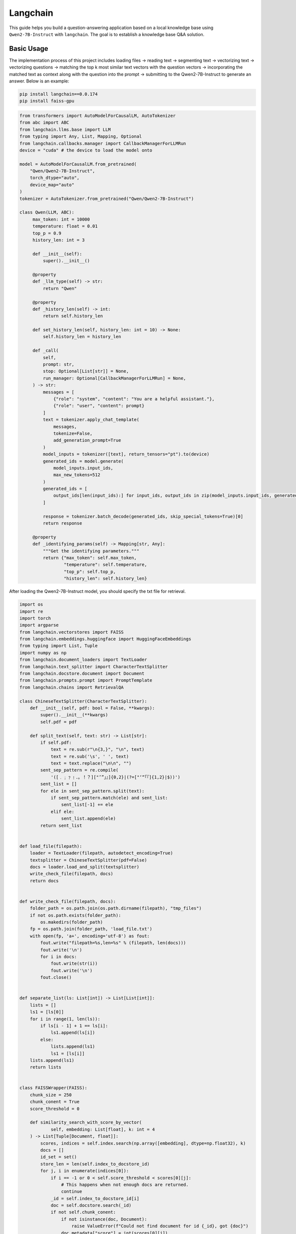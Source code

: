Langchain
==========================

This guide helps you build a question-answering application based 
on a local knowledge base using ``Qwen2-7B-Instruct`` with ``langchain``.
The goal is to establish a knowledge base Q&A solution.

Basic Usage
-----------

The implementation process of this project includes 
loading files -> reading text -> segmenting text -> vectorizing text -> vectorizing questions 
-> matching the top k most similar text vectors with the question vectors -> 
incorporating the matched text as context along with the question into the prompt -> 
submitting to the Qwen2-7B-Instruct to generate an answer.
Below is an example:

.. code:: bash

   pip install langchain==0.0.174
   pip install faiss-gpu

.. code:: python

   from transformers import AutoModelForCausalLM, AutoTokenizer
   from abc import ABC
   from langchain.llms.base import LLM
   from typing import Any, List, Mapping, Optional
   from langchain.callbacks.manager import CallbackManagerForLLMRun
   device = "cuda" # the device to load the model onto

   model = AutoModelForCausalLM.from_pretrained(
       "Qwen/Qwen2-7B-Instruct",
       torch_dtype="auto",
       device_map="auto"
   )
   tokenizer = AutoTokenizer.from_pretrained("Qwen/Qwen2-7B-Instruct")

   class Qwen(LLM, ABC):
        max_token: int = 10000
        temperature: float = 0.01
        top_p = 0.9
        history_len: int = 3

        def __init__(self):
            super().__init__()

        @property
        def _llm_type(self) -> str:
            return "Qwen"

        @property
        def _history_len(self) -> int:
            return self.history_len

        def set_history_len(self, history_len: int = 10) -> None:
            self.history_len = history_len

        def _call(
            self,
            prompt: str,
            stop: Optional[List[str]] = None,
            run_manager: Optional[CallbackManagerForLLMRun] = None,
        ) -> str:
            messages = [
                {"role": "system", "content": "You are a helpful assistant."},
                {"role": "user", "content": prompt}
            ]
            text = tokenizer.apply_chat_template(
                messages,
                tokenize=False,
                add_generation_prompt=True
            )
            model_inputs = tokenizer([text], return_tensors="pt").to(device)
            generated_ids = model.generate(
                model_inputs.input_ids,
                max_new_tokens=512
            )
            generated_ids = [
                output_ids[len(input_ids):] for input_ids, output_ids in zip(model_inputs.input_ids, generated_ids)
            ]

            response = tokenizer.batch_decode(generated_ids, skip_special_tokens=True)[0]
            return response
        
        @property
        def _identifying_params(self) -> Mapping[str, Any]:
            """Get the identifying parameters."""
            return {"max_token": self.max_token,
                    "temperature": self.temperature,
                    "top_p": self.top_p,
                    "history_len": self.history_len}

After loading the Qwen2-7B-Instruct model, you should specify the txt file 
for retrieval.

.. code:: python

    import os
    import re
    import torch
    import argparse
    from langchain.vectorstores import FAISS
    from langchain.embeddings.huggingface import HuggingFaceEmbeddings
    from typing import List, Tuple
    import numpy as np
    from langchain.document_loaders import TextLoader
    from langchain.text_splitter import CharacterTextSplitter
    from langchain.docstore.document import Document
    from langchain.prompts.prompt import PromptTemplate
    from langchain.chains import RetrievalQA
    
    class ChineseTextSplitter(CharacterTextSplitter):
        def __init__(self, pdf: bool = False, **kwargs):
            super().__init__(**kwargs)
            self.pdf = pdf

        def split_text(self, text: str) -> List[str]:
            if self.pdf:
                text = re.sub(r"\n{3,}", "\n", text)
                text = re.sub('\s', ' ', text)
                text = text.replace("\n\n", "")
            sent_sep_pattern = re.compile(
                '([﹒﹔﹖﹗．。！？]["’”」』]{0,2}|(?=["‘“「『]{1,2}|$))') 
            sent_list = []
            for ele in sent_sep_pattern.split(text):
                if sent_sep_pattern.match(ele) and sent_list:
                    sent_list[-1] += ele
                elif ele:
                    sent_list.append(ele)
            return sent_list


    def load_file(filepath):
        loader = TextLoader(filepath, autodetect_encoding=True)
        textsplitter = ChineseTextSplitter(pdf=False)
        docs = loader.load_and_split(textsplitter)
        write_check_file(filepath, docs)
        return docs


    def write_check_file(filepath, docs):
        folder_path = os.path.join(os.path.dirname(filepath), "tmp_files")
        if not os.path.exists(folder_path):
            os.makedirs(folder_path)
        fp = os.path.join(folder_path, 'load_file.txt')
        with open(fp, 'a+', encoding='utf-8') as fout:
            fout.write("filepath=%s,len=%s" % (filepath, len(docs)))
            fout.write('\n')
            for i in docs:
                fout.write(str(i))
                fout.write('\n')
            fout.close()

            
    def separate_list(ls: List[int]) -> List[List[int]]:
        lists = []
        ls1 = [ls[0]]
        for i in range(1, len(ls)):
            if ls[i - 1] + 1 == ls[i]:
                ls1.append(ls[i])
            else:
                lists.append(ls1)
                ls1 = [ls[i]]
        lists.append(ls1)
        return lists


    class FAISSWrapper(FAISS):
        chunk_size = 250
        chunk_conent = True
        score_threshold = 0
        
        def similarity_search_with_score_by_vector(
                self, embedding: List[float], k: int = 4
        ) -> List[Tuple[Document, float]]:
            scores, indices = self.index.search(np.array([embedding], dtype=np.float32), k)
            docs = []
            id_set = set()
            store_len = len(self.index_to_docstore_id)
            for j, i in enumerate(indices[0]):
                if i == -1 or 0 < self.score_threshold < scores[0][j]:
                    # This happens when not enough docs are returned.
                    continue
                _id = self.index_to_docstore_id[i]
                doc = self.docstore.search(_id)
                if not self.chunk_conent:
                    if not isinstance(doc, Document):
                        raise ValueError(f"Could not find document for id {_id}, got {doc}")
                    doc.metadata["score"] = int(scores[0][j])
                    docs.append(doc)
                    continue
                id_set.add(i)
                docs_len = len(doc.page_content)
                for k in range(1, max(i, store_len - i)):
                    break_flag = False
                    for l in [i + k, i - k]:
                        if 0 <= l < len(self.index_to_docstore_id):
                            _id0 = self.index_to_docstore_id[l]
                            doc0 = self.docstore.search(_id0)
                            if docs_len + len(doc0.page_content) > self.chunk_size:
                                break_flag = True
                                break
                            elif doc0.metadata["source"] == doc.metadata["source"]:
                                docs_len += len(doc0.page_content)
                                id_set.add(l)
                    if break_flag:
                        break
            if not self.chunk_conent:
                return docs
            if len(id_set) == 0 and self.score_threshold > 0:
                return []
            id_list = sorted(list(id_set))
            id_lists = separate_list(id_list)
            for id_seq in id_lists:
                for id in id_seq:
                    if id == id_seq[0]:
                        _id = self.index_to_docstore_id[id]
                        doc = self.docstore.search(_id)
                    else:
                        _id0 = self.index_to_docstore_id[id]
                        doc0 = self.docstore.search(_id0)
                        doc.page_content += " " + doc0.page_content
                if not isinstance(doc, Document):
                    raise ValueError(f"Could not find document for id {_id}, got {doc}")
                doc_score = min([scores[0][id] for id in [indices[0].tolist().index(i) for i in id_seq if i in indices[0]]])
                doc.metadata["score"] = int(doc_score)
                docs.append((doc, doc_score))
            return docs


    if __name__ == '__main__':
        # load docs (pdf file or txt file)
        filepath = 'your file path'
        # Embedding model name
        EMBEDDING_MODEL = 'text2vec'
        PROMPT_TEMPLATE = """Known information:
        {context_str} 
        Based on the above known information, respond to the user's question concisely and professionally. If an answer cannot be derived from it, say 'The question cannot be answered with the given information' or 'Not enough relevant information has been provided,' and do not include fabricated details in the answer. Please respond in English. The question is {question}"""
        # Embedding running device
        EMBEDDING_DEVICE = "cuda"
        # return top-k text chunk from vector store
        VECTOR_SEARCH_TOP_K = 3
        CHAIN_TYPE = 'stuff'
        embedding_model_dict = {
            "text2vec": "your text2vec model path",
        }
        llm = Qwen()
        embeddings = HuggingFaceEmbeddings(model_name=embedding_model_dict[EMBEDDING_MODEL],model_kwargs={'device': EMBEDDING_DEVICE})
        
        docs = load_file(filepath)
        
        docsearch = FAISSWrapper.from_documents(docs, embeddings)
        
        prompt = PromptTemplate(
            template=PROMPT_TEMPLATE, input_variables=["context_str", "question"]
        )

        chain_type_kwargs = {"prompt": prompt, "document_variable_name": "context_str"}
        qa = RetrievalQA.from_chain_type(
            llm=llm,
            chain_type=CHAIN_TYPE, 
            retriever=docsearch.as_retriever(search_kwargs={"k": VECTOR_SEARCH_TOP_K}), 
            chain_type_kwargs=chain_type_kwargs)
        
        query = "Give me a short introduction to large language model."  
        print(qa.run(query))

Next Step
---------

Now you can chat with Qwen2 use your own document. Continue
to read the documentation and try to figure out more advanced usages of
model retrieval!